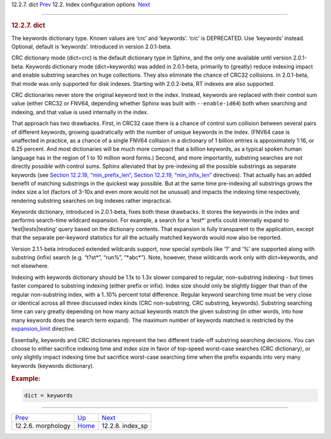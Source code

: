 .. raw:: html

   <div class="navheader">

12.2.7. dict
`Prev <conf-morphology.html>`__ 
12.2. Index configuration options
 `Next <conf-index-sp.html>`__

--------------

.. raw:: html

   </div>

.. raw:: html

   <div class="sect2">

.. raw:: html

   <div class="titlepage">

.. raw:: html

   <div>

.. raw:: html

   <div>

.. rubric:: 12.2.7. dict
   :name: dict
   :class: title

.. raw:: html

   </div>

.. raw:: html

   </div>

.. raw:: html

   </div>

The keywords dictionary type. Known values are ‘crc’ and ‘keywords’.
‘crc’ is DEPRECATED. Use ‘keywords’ instead. Optional, default is
‘keywords’. Introduced in version 2.0.1-beta.

CRC dictionary mode (dict=crc) is the default dictionary type in Sphinx,
and the only one available until version 2.0.1-beta. Keywords dictionary
mode (dict=keywords) was added in 2.0.1-beta, primarily to (greatly)
reduce indexing impact and enable substring searches on huge
collections. They also eliminate the chance of CRC32 collisions. In
2.0.1-beta, that mode was only supported for disk indexes. Starting with
2.0.2-beta, RT indexes are also supported.

CRC dictionaries never store the original keyword text in the index.
Instead, keywords are replaced with their control sum value (either
CRC32 or FNV64, depending whether Sphinx was built with
``--enable-id64``) both when searching and indexing, and that value is
used internally in the index.

That approach has two drawbacks. First, in CRC32 case there is a chance
of control sum collision between several pairs of different keywords,
growing quadratically with the number of unique keywords in the index.
(FNV64 case is unaffected in practice, as a chance of a single FNV64
collision in a dictionary of 1 billion entries is approximately 1:16, or
6.25 percent. And most dictionaries will be much more compact that a
billion keywords, as a typical spoken human language has in the region
of 1 to 10 million word forms.) Second, and more importantly, substring
searches are not directly possible with control sums. Sphinx alleviated
that by pre-indexing all the possible substrings as separate keywords
(see `Section 12.2.18, “min\_prefix\_len” <conf-min-prefix-len.html>`__,
`Section 12.2.19, “min\_infix\_len” <conf-min-infix-len.html>`__
directives). That actually has an added benefit of matching substrings
in the quickest way possible. But at the same time pre-indexing all
substrings grows the index size a lot (factors of 3-10x and even more
would not be unusual) and impacts the indexing time respectively,
rendering substring searches on big indexes rather impractical.

Keywords dictionary, introduced in 2.0.1-beta, fixes both these
drawbacks. It stores the keywords in the index and performs search-time
wildcard expansion. For example, a search for a ‘test\*’ prefix could
internally expand to ‘test\|tests\|testing’ query based on the
dictionary contents. That expansion is fully transparent to the
application, except that the separate per-keyword statistics for all the
actually matched keywords would now also be reported.

Version 2.1.1-beta introduced extended wildcards support, now special
symbols like ‘?’ and ‘%’ are supported along with substring (infix)
search (e.g. “t?st\*”, “run%”, “\*abc\*”). Note, however, these
wildcards work only with dict=keywords, and not elsewhere.

Indexing with keywords dictionary should be 1.1x to 1.3x slower compared
to regular, non-substring indexing - but times faster compared to
substring indexing (either prefix or infix). Index size should only be
slightly bigger that than of the regular non-substring index, with a
1..10% percent total difference. Regular keyword searching time must be
very close or identical across all three discussed index kinds (CRC
non-substring, CRC substring, keywords). Substring searching time can
vary greatly depending on how many actual keywords match the given
substring (in other words, into how many keywords does the search term
expand). The maximum number of keywords matched is restricted by the
`expansion\_limit <conf-expansion-limit.html>`__ directive.

Essentially, keywords and CRC dictionaries represent the two different
trade-off substring searching decisions. You can choose to either
sacrifice indexing time and index size in favor of top-speed worst-case
searches (CRC dictionary), or only slightly impact indexing time but
sacrifice worst-case searching time when the prefix expands into very
many keywords (keywords dictionary).

.. rubric:: Example:
   :name: example

.. code:: programlisting

    dict = keywords

.. raw:: html

   </div>

.. raw:: html

   <div class="navfooter">

--------------

+------------------------------------+---------------------------------+----------------------------------+
| `Prev <conf-morphology.html>`__    | `Up <confgroup-index.html>`__   |  `Next <conf-index-sp.html>`__   |
+------------------------------------+---------------------------------+----------------------------------+
| 12.2.6. morphology                 | `Home <index.html>`__           |  12.2.8. index\_sp               |
+------------------------------------+---------------------------------+----------------------------------+

.. raw:: html

   </div>
